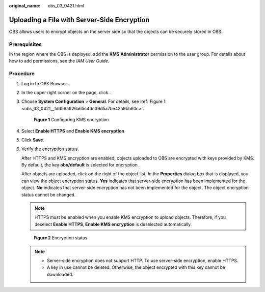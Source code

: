 :original_name: obs_03_0421.html

.. _obs_03_0421:

Uploading a File with Server-Side Encryption
============================================

OBS allows users to encrypt objects on the server side so that the objects can be securely stored in OBS.

Prerequisites
-------------

In the region where the OBS is deployed, add the **KMS Administrator** permission to the user group. For details about how to add permissions, see the *IAM User Guide*.

Procedure
---------

#. Log in to OBS Browser.

#. In the upper right corner on the page, click |image1|.

#. Choose **System Configuration** > **General**. For details, see :ref:`Figure 1 <obs_03_0421__fdd58a926a65c4dc39d5a7be42a9bb60c>`.

   .. _obs_03_0421__fdd58a926a65c4dc39d5a7be42a9bb60c:

   .. figure:: /_static/images/en-us_image_0129858302.png
      :alt: **Figure 1** Configuring KMS encryption

      **Figure 1** Configuring KMS encryption

#. Select **Enable HTTPS** and **Enable KMS encryption**.

#. Click **Save**.

#. Verify the encryption status.

   After HTTPS and KMS encryption are enabled, objects uploaded to OBS are encrypted with keys provided by KMS. By default, the key **obs/default** is selected for encryption.

   After objects are uploaded, click |image2| on the right of the object list. In the **Properties** dialog box that is displayed, you can view the object encryption status. **Yes** indicates that server-side encryption has been implemented for the object. **No** indicates that server-side encryption has not been implemented for the object. The object encryption status cannot be changed.

   .. note::

      HTTPS must be enabled when you enable KMS encryption to upload objects. Therefore, if you deselect **Enable HTTPS**, **Enable KMS encryption** is deselected automatically.


   .. figure:: /_static/images/en-us_image_0129858610.png
      :alt: **Figure 2** Encryption status

      **Figure 2** Encryption status

   .. note::

      -  Server-side encryption does not support HTTP. To use server-side encryption, enable HTTPS.
      -  A key in use cannot be deleted. Otherwise, the object encrypted with this key cannot be downloaded.

.. |image1| image:: /_static/images/en-us_image_0237530299.png
.. |image2| image:: /_static/images/en-us_image_0237534488.png
